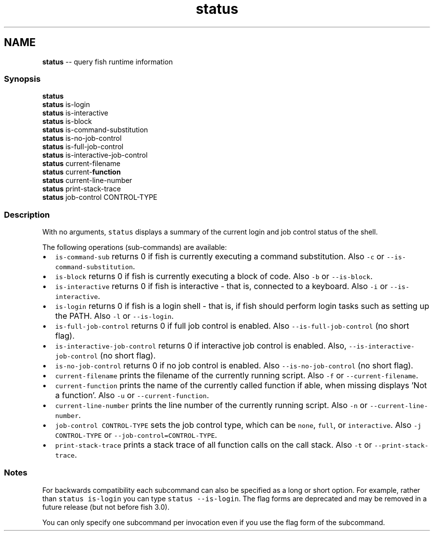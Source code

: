 .TH "status" 1 "Sat Jun 3 2017" "Version 2.6.0" "fish" \" -*- nroff -*-
.ad l
.nh
.SH NAME
\fBstatus\fP -- query fish runtime information 

.PP
.SS "Synopsis"
.PP
.nf

\fBstatus\fP
\fBstatus\fP is-login
\fBstatus\fP is-interactive
\fBstatus\fP is-block
\fBstatus\fP is-command-substitution
\fBstatus\fP is-no-job-control
\fBstatus\fP is-full-job-control
\fBstatus\fP is-interactive-job-control
\fBstatus\fP current-filename
\fBstatus\fP current-\fBfunction\fP
\fBstatus\fP current-line-number
\fBstatus\fP print-stack-trace
\fBstatus\fP job-control CONTROL-TYPE
.fi
.PP
.SS "Description"
With no arguments, \fCstatus\fP displays a summary of the current login and job control status of the shell\&.
.PP
The following operations (sub-commands) are available:
.PP
.IP "\(bu" 2
\fCis-command-sub\fP returns 0 if fish is currently executing a command substitution\&. Also \fC-c\fP or \fC--is-command-substitution\fP\&.
.IP "\(bu" 2
\fCis-block\fP returns 0 if fish is currently executing a block of code\&. Also \fC-b\fP or \fC--is-block\fP\&.
.IP "\(bu" 2
\fCis-interactive\fP returns 0 if fish is interactive - that is, connected to a keyboard\&. Also \fC-i\fP or \fC--is-interactive\fP\&.
.IP "\(bu" 2
\fCis-login\fP returns 0 if fish is a login shell - that is, if fish should perform login tasks such as setting up the PATH\&. Also \fC-l\fP or \fC--is-login\fP\&.
.IP "\(bu" 2
\fCis-full-job-control\fP returns 0 if full job control is enabled\&. Also \fC--is-full-job-control\fP (no short flag)\&.
.IP "\(bu" 2
\fCis-interactive-job-control\fP returns 0 if interactive job control is enabled\&. Also, \fC--is-interactive-job-control\fP (no short flag)\&.
.IP "\(bu" 2
\fCis-no-job-control\fP returns 0 if no job control is enabled\&. Also \fC--is-no-job-control\fP (no short flag)\&.
.IP "\(bu" 2
\fCcurrent-filename\fP prints the filename of the currently running script\&. Also \fC-f\fP or \fC--current-filename\fP\&.
.IP "\(bu" 2
\fCcurrent-function\fP prints the name of the currently called function if able, when missing displays 'Not a function'\&. Also \fC-u\fP or \fC--current-function\fP\&.
.IP "\(bu" 2
\fCcurrent-line-number\fP prints the line number of the currently running script\&. Also \fC-n\fP or \fC--current-line-number\fP\&.
.IP "\(bu" 2
\fCjob-control CONTROL-TYPE\fP sets the job control type, which can be \fCnone\fP, \fCfull\fP, or \fCinteractive\fP\&. Also \fC-j CONTROL-TYPE\fP or \fC--job-control=CONTROL-TYPE\fP\&.
.IP "\(bu" 2
\fCprint-stack-trace\fP prints a stack trace of all function calls on the call stack\&. Also \fC-t\fP or \fC--print-stack-trace\fP\&.
.PP
.SS "Notes"
For backwards compatibility each subcommand can also be specified as a long or short option\&. For example, rather than \fCstatus is-login\fP you can type \fCstatus --is-login\fP\&. The flag forms are deprecated and may be removed in a future release (but not before fish 3\&.0)\&.
.PP
You can only specify one subcommand per invocation even if you use the flag form of the subcommand\&. 
